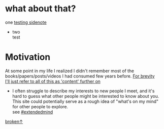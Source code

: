 #+OPTIONS: toc:2
#+OPTIONS: author:nil pri:t
#+OPTIONS: num:1

#+MACRO: aside      @@html:<aside>$0</aside>@@

* what about that?
one [[sidenote:][testing sidenote]]

- two {{{aside(test)}}}



* Motivation
At some point in my life I realized I didn't remember most of the books/papers/posts/videos I had consumed few years before. [[sidenote:][For brevity I'll just refer to all of this as 'content' further on]]


- I often struggle to describe my interests to new people I meet, and it's hard to guess what other people might be interested to know about you. This site could potentially serve as a rough idea of "what's on my mind" for other people to explore. {{{aside(see <a class='post-tag' href='./tags.html#extendedmind'>#extendedmind</a>)}}}

[[http://test][broken\uparrow]]


